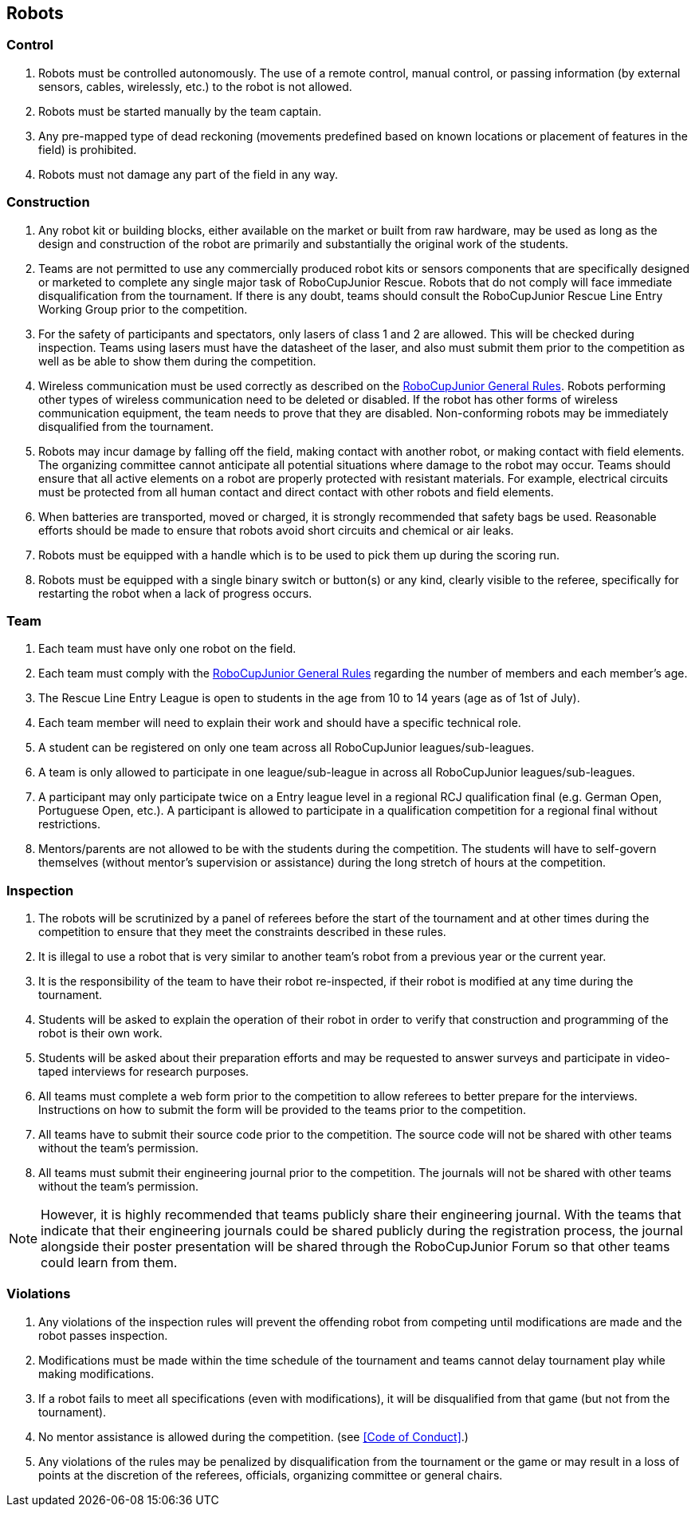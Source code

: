 == Robots

=== Control

. Robots must be controlled autonomously. The use of a remote control, manual control, or passing information (by external sensors, cables, wirelessly, etc.) to the robot is not allowed.

. Robots must be started manually by the team captain.

. Any pre-mapped type of dead reckoning (movements predefined based on known locations or placement of features in the field) is prohibited.

. Robots must not damage any part of the field in any way.

=== Construction

. Any robot kit or building blocks, either available on the market or built from raw hardware, may be used as long as the design and construction of the robot are primarily and substantially the original work of the students.

. Teams are not permitted to use any commercially produced robot kits or sensors components that are specifically designed or marketed to complete any single major task of RoboCupJunior Rescue. Robots that do not comply will face immediate disqualification from the tournament.  If there is any doubt, teams should consult the RoboCupJunior Rescue Line Entry Working Group prior to the competition.

. For the safety of participants and spectators, only lasers of class 1 and 2 are allowed. This will be
checked during inspection. Teams using lasers must have the datasheet of the laser, and also must
submit them prior to the competition as well as be able to show them during the competition.

. Wireless communication must be used correctly as described on the https://junior.robocup.org/robocupjunior-general-rules/[RoboCupJunior General Rules].
Robots performing other types of wireless communication need to be deleted or disabled. If the robot
has other forms of wireless communication equipment, the team needs to prove that they are
disabled. Non-conforming robots may be immediately disqualified from the tournament.

. Robots may incur damage by falling off the field, making contact with another robot, or making contact with field elements.  The organizing committee cannot anticipate all potential situations where damage to the robot may occur. Teams should ensure that all active elements on a robot are properly protected with resistant materials. For example, electrical circuits must be protected from all human contact and direct contact with other robots and field elements.

. When batteries are transported, moved or charged, it is strongly recommended that safety bags be used. Reasonable efforts should be made to ensure that robots avoid short circuits and chemical or air leaks.

. Robots must be equipped with a handle which is to be used to pick them up during the scoring run.

. Robots must be equipped with a single binary switch or button(s) or any kind, clearly visible to
the referee, specifically for restarting the robot when a lack of progress occurs.

=== Team

. Each team must have only one robot on the field.

. Each team must comply with the https://junior.robocup.org/robocupjunior-general-rules/[RoboCupJunior General Rules] regarding the number of members and each member's age.

. The Rescue Line Entry League is open to students in the age from 10 to 14 years (age as of
1st of July).

. Each team member will need to explain their work and should have a specific technical role.

. A student can be registered on only one team across all RoboCupJunior leagues/sub-leagues.

. A team is only allowed to participate in one league/sub-league in across all RoboCupJunior
leagues/sub-leagues.

. A participant may only participate twice on a Entry league level in a regional RCJ qualification
final (e.g. German Open, Portuguese Open, etc.). A participant is allowed to participate in a qualification competition for a regional final without restrictions.

. Mentors/parents are not allowed to be with the students during the competition. The students will have to self-govern themselves (without mentor's supervision or assistance) during the long stretch of hours at the competition.

=== Inspection

. The robots will be scrutinized by a panel of referees before the start of the tournament and at other times during the competition to ensure that they meet the constraints described in these rules.

. It is illegal to use a robot that is very similar to another team’s robot from a previous year or the current year.

. It is the responsibility of the team to have their robot re-inspected, if their robot is modified at any time during the tournament.

. Students will be asked to explain the operation of their robot in order to verify that construction and programming of the robot is their own work.

. Students will be asked about their preparation efforts and may be requested to answer surveys and participate in video-taped interviews for research purposes.

. All teams must complete a web form prior to the competition to allow referees to better prepare for the interviews.  Instructions on how to submit the form will be provided to the teams prior to the competition.

. All teams have to submit their source code prior to the competition. The source code will not be shared with other teams without the team’s permission.

. All teams must submit their engineering journal prior to the competition. The journals will not be shared with other teams without the team’s permission.

NOTE: However, it is highly recommended that teams publicly share their engineering journal. With the teams that indicate that their engineering journals could be shared publicly during the registration process, the journal alongside their poster presentation will be shared through the RoboCupJunior Forum so that other teams could learn from them.

=== Violations

. Any violations of the inspection rules will prevent the offending robot from competing until modifications are made and the robot passes inspection.

. Modifications must be made within the time schedule of the tournament and teams cannot delay tournament play while making modifications.

. If a robot fails to meet all specifications (even with modifications), it will be disqualified from that game (but not from the tournament).

. No mentor assistance is allowed during the competition. (see <<Code of Conduct>>.)

. Any violations of the rules may be penalized by disqualification from the tournament or the game or may result in a loss of points at the discretion of the referees, officials, organizing committee or general chairs.
